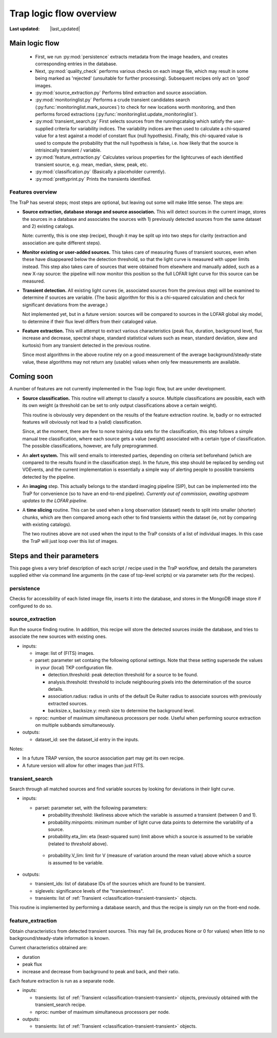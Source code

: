 .. _steps-section:

************************
Trap logic flow overview
************************
.. |last_updated| last_updated::

:Last updated: |last_updated|

Main logic flow
---------------

 * First, we run :py:mod:`persistence` extracts metadata from the image headers,
   and creates corresponding entries in the database.
 * Next, :py:mod:`quality_check` performs various checks on each image file,
   which may result in some being marked as 'rejected'
   (unsuitable for further processing). Subsequent recipes only act on 'good'
   images.
 * :py:mod:`source_extraction.py`  Performs blind extraction and source association.
 * :py:mod:`monitoringlist.py` Performs a crude transient candidates search
   (:py:func:`monitoringlist.mark_sources`) to check for new locations worth
   monitoring, and then performs forced extractions
   (:py:func:`monitoringlist.update_monitoringlist`).
 * :py:mod:`transient_search.py` First selects sources from the runningcatalog which
   satisfy the user-supplied criteria for variability indices.
   The variability indices are then used to calculate a chi-squared value for
   a test against a model of constant flux (null hypothesis).
   Finally, this chi-squared value is used to compute the probability that
   the null hypothesis is false, i.e. how likely that the source is
   intrisincally transient / variable.
 * :py:mod:`feature_extraction.py` Calculates various properties for the
   lightcurves of each identified transient source,
   e.g. mean, median, skew, peak, etc.
 * :py:mod:`classification.py` (Basically a placeholder currently).
 * :py:mod:`prettyprint.py` Prints the transients identified.



Features overview
=================

The TraP has several steps; most steps are optional, but leaving out
some will make little sense. The steps are:

- **Source extraction, database storage and source association.** This
  will detect sources in the current image, stores the sources in a
  database and associates the sources with 1) previously detected
  sources from the same dataset and 2) existing catalogs.

  Note: currently, this is one step (recipe), though it may be split
  up into two steps for clarity (extraction and association are quite
  different steps).

- **Monitor existing or user-added sources.** This takes care of measuring fluxes
  of transient sources, even when these have disappeared below the detection
  threshold, so that the light curve is measured with upper limits instead.
  This step also takes care of sources that were obtained from elsewhere and
  manually added, such as a new X-ray source: the pipeline will now monitor
  this position so the full LOFAR light curve for this source can be measured.

- **Transient detection.** All existing light curves (ie, associated sources from
  the previous step) will be examined to determine if sources are variable.
  (The basic algorithm for this is a chi-squared calculation and check for
  significant deviations from the average.)

  Not implemented yet, but in a future version: sources will be
  compared to sources in the LOFAR global sky model, to determine if their flux
  level differs from their cataloged value.

- **Feature extraction.** This will attempt to extract various
  characteristics (peak flux, duration, background level, flux
  increase and decrease, spectral shape, standard statistical values
  such as mean, standard deviation, skew and kurtosis) from any
  transient detected in the previous routine.

  Since most algorithms in the above routine rely on a good
  measurement of the average background/steady-state value, these
  algorithms may not return any (usable) values when only few
  measurements are available.

Coming soon
-------------

A number of features are not currently implemented in the Trap logic flow, but
are under development.

- **Source classification.** This routine will attempt to classify a
  source. Multiple classifications are possible, each with its own
  weight (a threshold can be set to only output classifications above
  a certain weight).

  This routine is obviously very dependent on the results of the feature
  extraction routine. Ie, badly or no extracted features will
  obviously not lead to a (valid) classification.

  Since, at the moment, there are few to none training data sets for
  the classification, this step follows a simple manual tree
  classification, where each source gets a value (weight) associated
  with a certain type of classification. The possible classifications,
  however, are fully preprogrammed.

- An **alert system.** This will send emails to interested parties, depending on
  criteria set beforehand (which are compared to the results found in the
  classification step). In the future, this step should be replaced by sending
  out VOEvents, and the current implementation is essentially a simple way of
  alerting people to possible transients detected by the pipeline.

- An **imaging** step. This actually belongs to the standard
  imaging pipeline (SIP), but can be implemented into the TraP for
  convenience (so to have an end-to-end pipeline).
  `Currently out of commission, awaiting upstream updates to the LOFAR pipeline.`

- A **time slicing** routine. This can be used when a long observation
  (dataset) needs to split into smaller (shorter) chunks, which are
  then compared among each other to find transients within the dataset
  (ie, not by comparing with existing catalogs).

  The two routines above are not used when the input to the TraP
  consists of a list of individual images. In this case the TraP will
  just loop over this list of images.


Steps and their parameters
--------------------------

This page gives a very brief description of each script / recipe used in the
TraP workflow, and details the parameters supplied
either via command line arguments (in the case of top-level scripts) or via
parameter sets (for the recipes).


persistence
================
Checks for accessibility of each listed image file, inserts it into the database,
and stores in the MongoDB image store if configured to do so.


source_extraction
=================

Run the source finding routine. In addition, this recipe will store
the detected sources inside the database, and tries to associate the
new sources with existing ones.

- inputs:

  - image: list of (FITS) images.

  - parset: parameter set containg the following optional
    settings. Note that these setting supersede the values in your
    (local) TKP configuration file.

    - detection.threshold: peak detection threshold for a source to be
      found.

    - analysis.threshold: threshold to include neighbouring pixels
      into the determination of the source details.

    - association.radius: radius in units of the default De Ruiter
      radius to associate sources with previously extracted sources.

    - backsize.x, backsize.y: mesh size to determine the background
      level.

  - nproc: number of maximum simultaneous processors per node. Useful
    when performing source extraction on multiple subbands
    simultaneously.


- outputs:

  - dataset_id: see the dataset_id entry in the inputs.

Notes:

- In a future TRAP version, the source association part may get its
  own recipe.

- A future version will allow for other images than just FITS.



.. _transient-search-recipe:

transient_search
================

Search through all matched sources and find variable sources by
looking for deviations in their light curve.

- inputs:

  - parset: parameter set, with the following parameters:

    - probability.threshold: likeliness above which the variable is
      assumed a transient (between 0 and 1).

    - probability.minpoints: minimum number of light curve data points
      to determine the variability of a source.

    - probability.eta_lim: eta (least-squared sum) limit above which
      a source is assumed to be variable (related to `threshold`
      above).

   - probability.V_lim: limit for V (measure of variation around the
     mean value) above which a source is assumed to be variable.

- outputs:

  - transient_ids: list of database IDs of the sources which are found
    to be transient.

  - siglevels: significance levels of the "transientness".

  - transients: list of :ref:`Transient
    <classification-transient-transient>` objects.


This routine is implemented by performing a database search, and thus
the recipe is simply run on the front-end node.

.. _feature_extraction:

feature_extraction
==================

Obtain characteristics from detected transient sources. This may fail
(ie, produces None or 0 for values) when little to no
background/steady-state information is known.

Current characteristics obtained are:

- duration

- peak flux

- increase and decrease from background to peak and back, and their
  ratio.

Each feature extraction is run as a separate node.

- inputs:

  - transients: list of :ref:`Transient
    <classification-transient-transient>` objects,
    previously obtained with the transient_search recipe.

  - nproc: number of maximum simultaneous processors per node.

- outputs:

  - transients: list of :ref:`Transient
    <classification-transient-transient>` objects.
